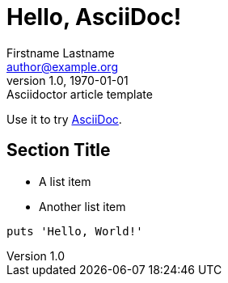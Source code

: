 = Hello, AsciiDoc!
Firstname Lastname <author@example.org>
1.0, 1970-01-01: Asciidoctor article template

:page-slug: hello
:page-category: asciidoc

Use it to try https://asciidoc.org[AsciiDoc].

== Section Title

* A list item
* Another list item

[,ruby]
----
puts 'Hello, World!'
----
